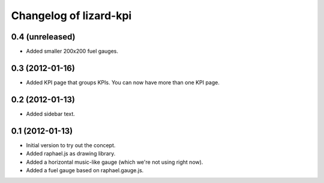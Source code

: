 Changelog of lizard-kpi
===================================================


0.4 (unreleased)
----------------

- Added smaller 200x200 fuel gauges.


0.3 (2012-01-16)
----------------

- Added KPI page that groups KPIs. You can now have more than one KPI page.


0.2 (2012-01-13)
----------------

- Added sidebar text.


0.1 (2012-01-13)
----------------

- Initial version to try out the concept.

- Added raphael.js as drawing library.

- Added a horizontal music-like gauge (which we're not using right now).

- Added a fuel gauge based on raphael.gauge.js.
